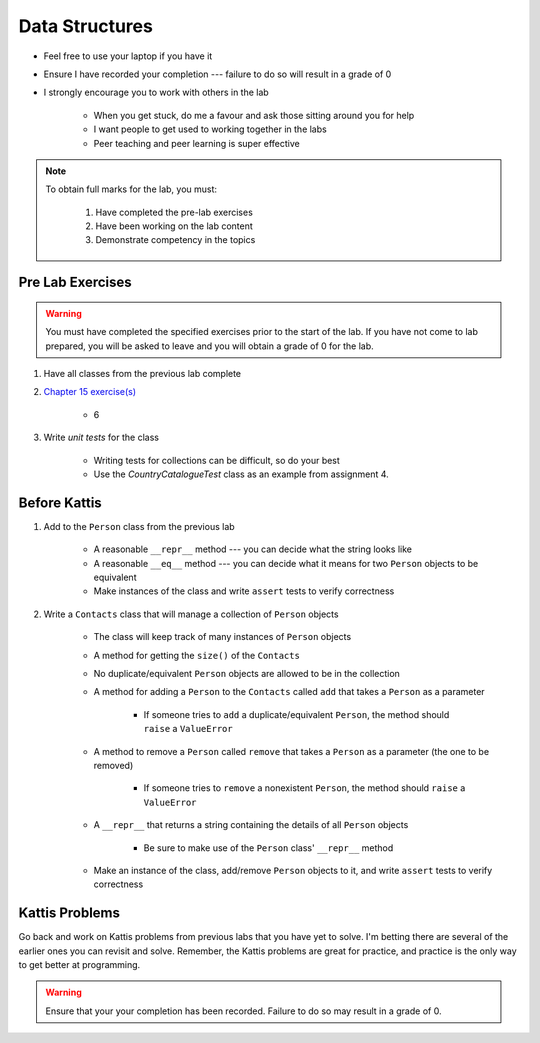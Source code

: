 ***************
Data Structures
***************

* Feel free to use your laptop if you have it
* Ensure I have recorded your completion --- failure to do so will result in a grade of 0
* I strongly encourage you to work with others in the lab

    * When you get stuck, do me a favour and ask those sitting around you for help
    * I want people to get used to working together in the labs
    * Peer teaching and peer learning is super effective

.. note::

    To obtain full marks for the lab, you must:

        #. Have completed the pre-lab exercises
        #. Have been working on the lab content
        #. Demonstrate competency in the topics


Pre Lab Exercises
=================

.. warning::

    You must have completed the specified exercises prior to the start of the lab. If you have not come to lab prepared,
    you will be asked to leave and you will obtain a grade of 0 for the lab.


#. Have all classes from the previous lab complete
#. `Chapter 15 exercise(s) <http://openbookproject.net/thinkcs/python/english3e/classes_and_objects_I.html#exercises>`_

    * 6

#. Write *unit tests* for the class

    * Writing tests for collections can be difficult, so do your best
    * Use the `CountryCatalogueTest` class as an example from assignment 4.


Before Kattis
=============

#. Add to the ``Person`` class from the previous lab

    * A reasonable ``__repr__`` method --- you can decide what the string looks like
    * A reasonable ``__eq__`` method --- you can decide what it means for two ``Person`` objects to be equivalent
    * Make instances of the class and write ``assert`` tests to verify correctness


#. Write a ``Contacts`` class that will manage a collection of ``Person`` objects

    * The class will keep track of many instances of ``Person`` objects
    * A method for getting the ``size()`` of the ``Contacts``
    * No duplicate/equivalent ``Person`` objects are allowed to be in the collection
    * A method for adding a ``Person`` to the ``Contacts`` called ``add`` that takes a ``Person`` as a parameter

        * If someone tries to ``add`` a duplicate/equivalent ``Person``, the method should ``raise`` a ``ValueError``

    * A method to remove a ``Person`` called ``remove`` that takes a ``Person`` as a parameter (the one to be removed)

        * If someone tries to ``remove`` a nonexistent ``Person``, the method should ``raise`` a ``ValueError``

    * A ``__repr__`` that returns a string containing the details of all ``Person`` objects

        * Be sure to make use of the ``Person`` class' ``__repr__`` method

    * Make an instance of the class, add/remove ``Person`` objects to it, and write ``assert`` tests to verify correctness


Kattis Problems
===============

Go back and work on Kattis problems from previous labs that you have yet to solve. I'm betting there are several of the
earlier ones you can revisit and solve. Remember, the Kattis problems are great for practice, and practice is the only
way to get better at programming.

.. warning::

    Ensure that your your completion has been recorded. Failure to do so may result in a grade of 0.
